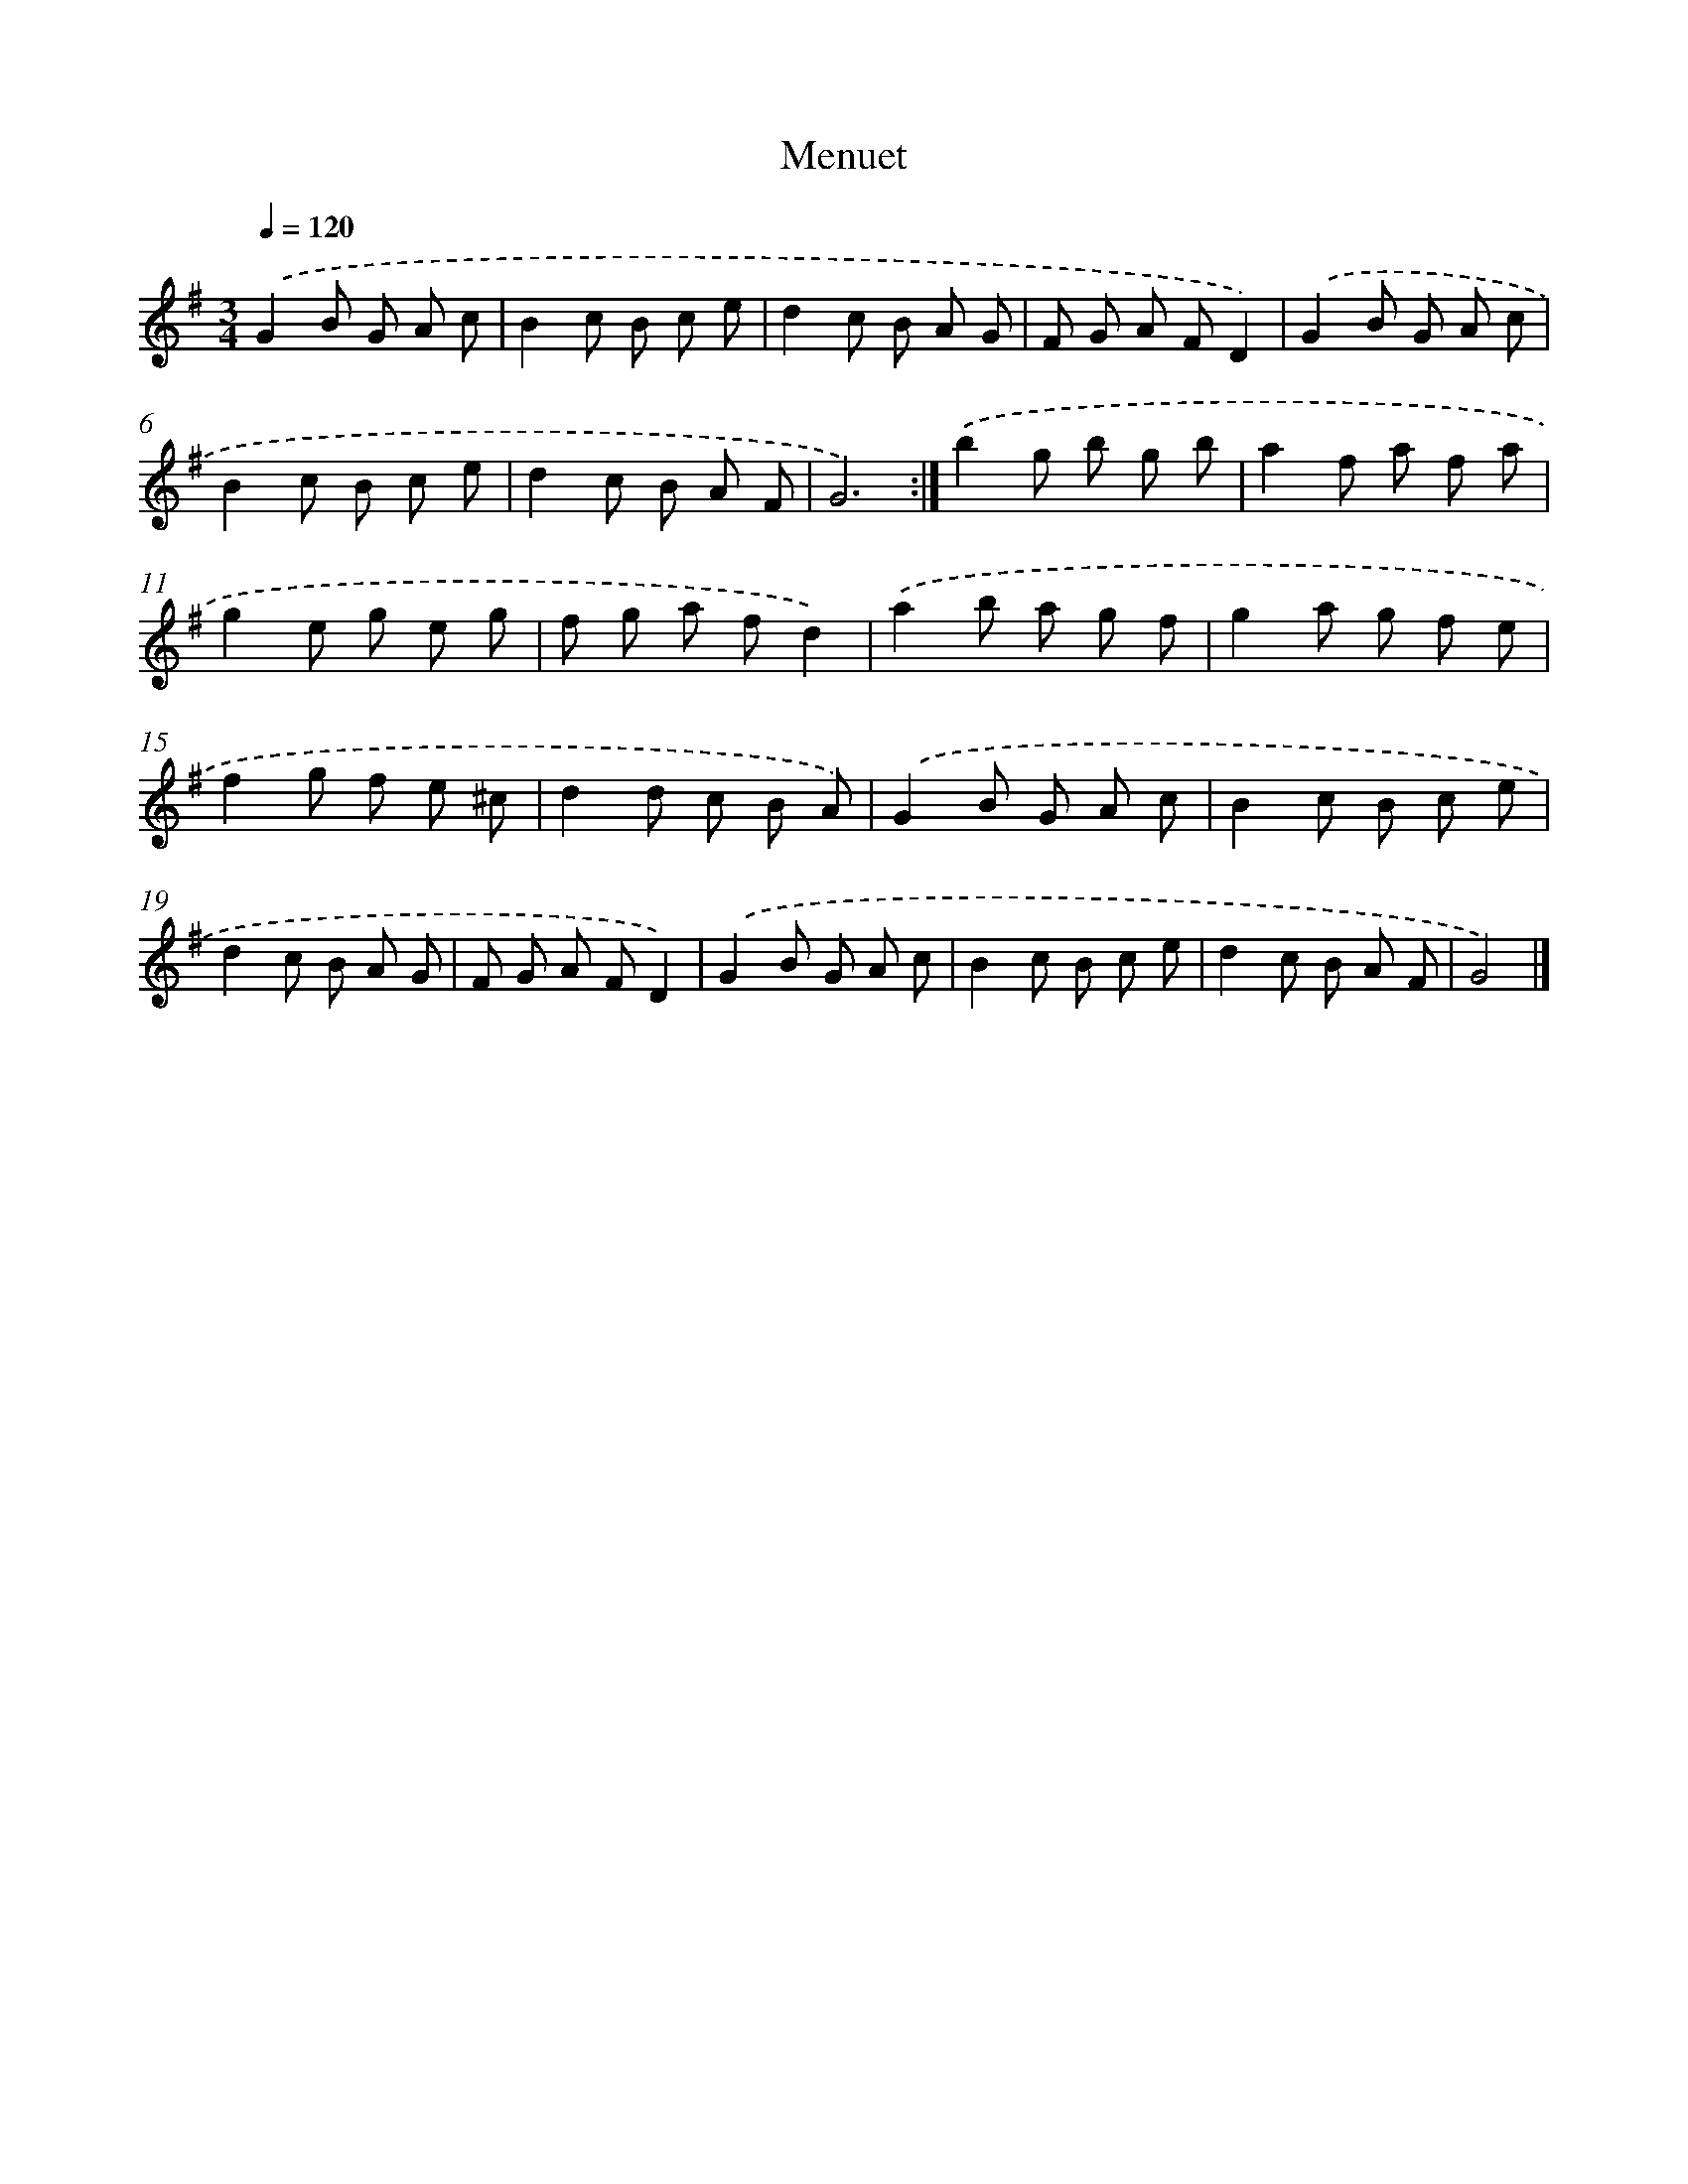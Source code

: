 X: 5960
T: Menuet
%%abc-version 2.0
%%abcx-abcm2ps-target-version 5.9.1 (29 Sep 2008)
%%abc-creator hum2abc beta
%%abcx-conversion-date 2018/11/01 14:36:23
%%humdrum-veritas 1907641131
%%humdrum-veritas-data 1293750917
%%continueall 1
%%barnumbers 0
L: 1/8
M: 3/4
Q: 1/4=120
K: G clef=treble
.('G2B G A c |
B2c B c e |
d2c B A G |
F G A FD2) |
.('G2B G A c |
B2c B c e |
d2c B A F |
G6) :|]
.('b2g b g b |
a2f a f a |
g2e g e g |
f g a fd2) |
.('a2b a g f |
g2a g f e |
f2g f e ^c |
d2d c B A) |
.('G2B G A c |
B2c B c e |
d2c B A G |
F G A FD2) |
.('G2B G A c |
B2c B c e |
d2c B A F |
G4) |]

